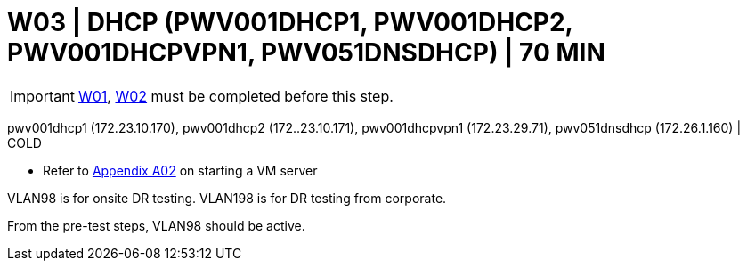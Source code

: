 = W03 | DHCP (PWV001DHCP1, PWV001DHCP2, PWV001DHCPVPN1, PWV051DNSDHCP) | 70 MIN

===================
IMPORTANT: xref:chapter4/tier0/windows/W01.adoc[W01], xref:chapter4/tier0/windows/W02.adoc[W02] must be completed before this step.
===================

pwv001dhcp1 (172.23.10.170), pwv001dhcp2 (172..23.10.171), pwv001dhcpvpn1 (172.23.29.71), pwv051dnsdhcp (172.26.1.160) | COLD

- Refer to xref:chapter4/appendix/A02.adoc[Appendix A02] on starting a VM server

VLAN98 is for onsite DR testing.  VLAN198 is for DR testing from corporate.

From the pre-test steps, VLAN98 should be active.